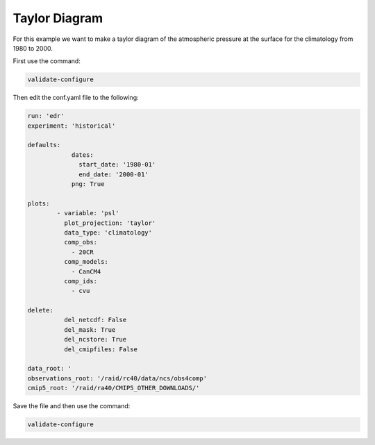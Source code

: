 .. _taylor:

Taylor Diagram
===================

For this example we want to make a taylor diagram of the
atmospheric pressure at the surface for the climatology from
1980 to 2000.

.. image:: images/psltaylor_climatology_taylor0.png

First use the command:

.. code-block:: bash

    validate-configure
    
Then edit the conf.yaml file to the following:

.. code-block:: yaml

    run: 'edr'
    experiment: 'historical'

    defaults:
                dates:
                  start_date: '1980-01'
                  end_date: '2000-01'
                png: True

    plots:
            - variable: 'psl'
              plot_projection: 'taylor'
              data_type: 'climatology'
              comp_obs:
                - 20CR
              comp_models:
                - CanCM4
              comp_ids:
                - cvu

    delete:
              del_netcdf: False
              del_mask: True
              del_ncstore: True
              del_cmipfiles: False
    
    data_root: '
    observations_root: '/raid/rc40/data/ncs/obs4comp'
    cmip5_root: '/raid/ra40/CMIP5_OTHER_DOWNLOADS/'

Save the file and then use the command:

.. code-block:: bash

    validate-configure
